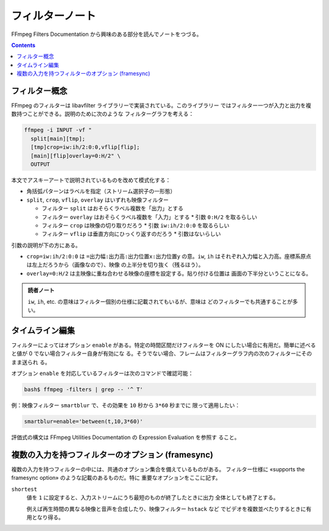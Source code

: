======================================================================
フィルターノート
======================================================================

FFmpeg Filters Documentation から興味のある部分を読んでノートをつづる。

.. contents::

フィルター概念
======================================================================

FFmpeg のフィルターは libavfilter ライブラリーで実装されている。このライブラリー
ではフィルター一つが入力と出力を複数持つことができる。説明のために次のような
フィルターグラフを考える：

.. code:: console

   ffmpeg -i INPUT -vf "
     split[main][tmp];
     [tmp]crop=iw:ih/2:0:0,vflip[flip];
     [main][flip]overlay=0:H/2" \
     OUTPUT

本文でアスキーアートで説明されているものを改めて模式化する：

.. mermaid::

   flowchart LR
     INPUT --> split --"[main]"--> overlay --> OUTPUT
     split --"[tmp]"--> crop --> vflip --"[flip]"--> overlay

* 角括弧パターンはラベルを指定（ストリーム選択子の一形態）
* ``split``, ``crop``, ``vflip``, ``overlay`` はいずれも映像フィルター

  * フィルター ``split`` はおそらくラベル複数を「出力」とする
  * フィルター ``overlay`` はおそらくラベル複数を「入力」とする
    * 引数 ``0:H/2`` を取るらしい
  * フィルター ``crop`` は映像の切り取りだろう
    * 引数 ``iw:ih/2:0:0`` を取るらしい
  * フィルター ``vflip`` は垂直方向にひっくり返すのだろう
    * 引数はないらしい

引数の説明が下の方にある。

* ``crop=iw:ih/2:0:0`` は ``=出力幅:出力高:出力位置x:出力位置y`` の意。``iw``,
  ``ih`` はそれぞれ入力幅と入力高。座標系原点は左上だろうから（画像なので）、映像
  の上半分を切り抜く（残るほう）。
* ``overlay=0:H/2`` は主映像に重ね合わせる映像の座標を設定する。貼り付ける位置は
  画面の下半分ということになる。

.. admonition:: 読者ノート

   ``iw``, ``ih``, etc. の意味はフィルター個別の仕様に記載されてもいるが、意味は
   どのフィルターでも共通することが多い。

タイムライン編集
======================================================================

フィルターによってはオプション ``enable`` がある。特定の時間区間だけフィルターを
ON にしたい場合に有用だ。簡単に述べると値が 0 でない場合フィルター自身が有効にな
る。そうでない場合、フレームはフィルターグラフ内の次のフィルターにそのまま送られ
る。

オプション ``enable`` を対応しているフィルターは次のコマンドで確認可能：

.. code:: console

   bash$ ffmpeg -filters | grep -- '^ T'

例：映像フィルター ``smartblur`` で、その効果を ``10`` 秒から ``3*60`` 秒までに
限って適用したい：

.. code:: text

   smartblur=enable='between(t,10,3*60)'

評価式の構文は FFmpeg Utilities Documentation の Expression Evaluation を参照す
ること。

複数の入力を持つフィルターのオプション (framesync)
======================================================================

複数の入力を持つフィルターの中には、共通のオプション集合を備えているものがある。
フィルター仕様に «supports the framesync option» のような記載のあるものだ。特に
重要なオプションをここに記す。

``shortest``
    値を ``1`` に設定すると、入力ストリームにうち最短のものが終了したときに出力
    全体としても終了とする。

    例えば再生時間の異なる映像と音声を合成したり、映像フィルター ``hstack`` など
    でビデオを複数並べたりするときに有用となり得る。
